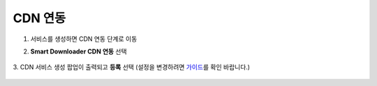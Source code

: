 ######################
CDN 연동
######################

1. 서비스를 생성하면 CDN 연동 단계로 이동

2. **Smart Downloader CDN 연동** 선택

    .. image:: _static/image/service-cdn-01.png
    
3. CDN 서비스 생성 팝업이 출력되고 **등록** 선택
(설정을 변경하려면 `가이드 <http://docs.toast.com/ko/Game/Smart%20Downloader/ko/console-guide/#2-cdn>`_\를 확인 바랍니다.)

      .. image:: _static/image/service-cdn-02.png